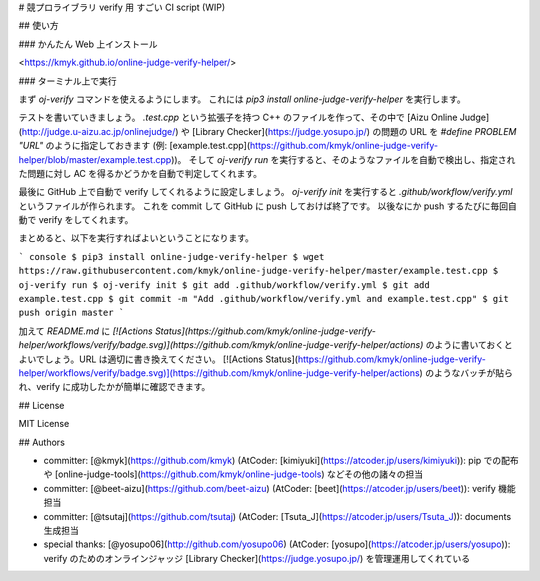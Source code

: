 # 競プロライブラリ verify 用 すごい CI script (WIP)

## 使い方

### かんたん Web 上インストール

<https://kmyk.github.io/online-judge-verify-helper/>

### ターミナル上で実行

まず `oj-verify` コマンドを使えるようにします。
これには `pip3 install online-judge-verify-helper` を実行します。

テストを書いていきましょう。
`.test.cpp` という拡張子を持つ C++ のファイルを作って、その中で [Aizu Online Judge](http://judge.u-aizu.ac.jp/onlinejudge/) や [Library Checker](https://judge.yosupo.jp/) の問題の URL を `#define PROBLEM "URL"` のように指定しておきます  (例: [example.test.cpp](https://github.com/kmyk/online-judge-verify-helper/blob/master/example.test.cpp))。
そして `oj-verify run` を実行すると、そのようなファイルを自動で検出し、指定された問題に対し AC を得るかどうかを自動で判定してくれます。

最後に GitHub 上で自動で verify してくれるように設定しましょう。
`oj-verify init` を実行すると `.github/workflow/verify.yml` というファイルが作られます。
これを commit して GitHub に push しておけば終了です。
以後なにか push するたびに毎回自動で verify をしてくれます。

まとめると、以下を実行すればよいということになります。

``` console
$ pip3 install online-judge-verify-helper
$ wget https://raw.githubusercontent.com/kmyk/online-judge-verify-helper/master/example.test.cpp
$ oj-verify run
$ oj-verify init
$ git add .github/workflow/verify.yml
$ git add example.test.cpp
$ git commit -m "Add .github/workflow/verify.yml and example.test.cpp"
$ git push origin master
```

加えて `README.md` に `[![Actions Status](https://github.com/kmyk/online-judge-verify-helper/workflows/verify/badge.svg)](https://github.com/kmyk/online-judge-verify-helper/actions)` のように書いておくとよいでしょう。URL は適切に書き換えてください。
[![Actions Status](https://github.com/kmyk/online-judge-verify-helper/workflows/verify/badge.svg)](https://github.com/kmyk/online-judge-verify-helper/actions) のようなバッチが貼られ、verify に成功したかが簡単に確認できます。

## License

MIT License

## Authors

-   committer: [@kmyk](https://github.com/kmyk) (AtCoder: [kimiyuki](https://atcoder.jp/users/kimiyuki)): pip での配布や [online-judge-tools](https://github.com/kmyk/online-judge-tools) などその他の諸々の担当
-   committer: [@beet-aizu](https://github.com/beet-aizu) (AtCoder: [beet](https://atcoder.jp/users/beet)): verify 機能担当
-   committer: [@tsutaj](https://github.com/tsutaj) (AtCoder: [Tsuta_J](https://atcoder.jp/users/Tsuta_J)): documents 生成担当
-   special thanks: [@yosupo06](http://github.com/yosupo06) (AtCoder: [yosupo](https://atcoder.jp/users/yosupo)): verify のためのオンラインジャッジ [Library Checker](https://judge.yosupo.jp/) を管理運用してくれている


